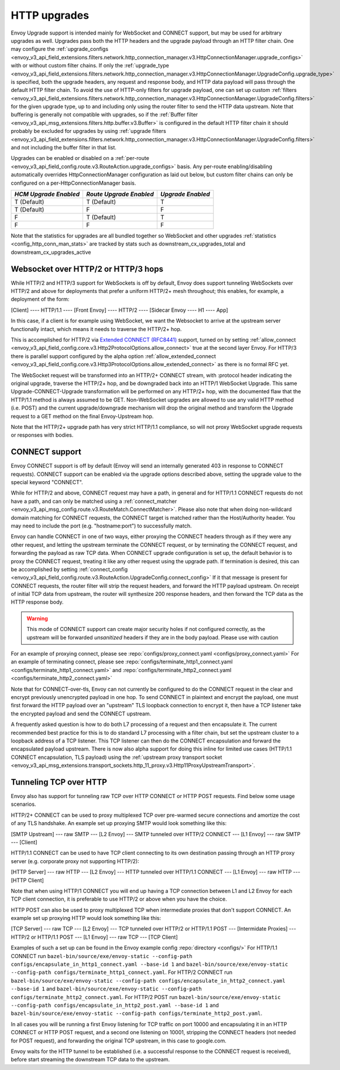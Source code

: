 .. _arch_overview_upgrades:

HTTP upgrades
===========================

Envoy Upgrade support is intended mainly for WebSocket and CONNECT support, but may be used for
arbitrary upgrades as well. Upgrades pass both the HTTP headers and the upgrade payload
through an HTTP filter chain. One may configure the
:ref:`upgrade_configs <envoy_v3_api_field_extensions.filters.network.http_connection_manager.v3.HttpConnectionManager.upgrade_configs>`
with or without custom filter chains. If only the
:ref:`upgrade_type <envoy_v3_api_field_extensions.filters.network.http_connection_manager.v3.HttpConnectionManager.UpgradeConfig.upgrade_type>`
is specified, both the upgrade headers, any request and response body, and HTTP data payload will
pass through the default HTTP filter chain. To avoid the use of HTTP-only filters for upgrade payload,
one can set up custom
:ref:`filters <envoy_v3_api_field_extensions.filters.network.http_connection_manager.v3.HttpConnectionManager.UpgradeConfig.filters>`
for the given upgrade type, up to and including only using the router filter to send the HTTP
data upstream. Note that buffering is generally not compatible with upgrades, so if the
:ref:`Buffer filter <envoy_v3_api_msg_extensions.filters.http.buffer.v3.Buffer>` is configured in
the default HTTP filter chain it should probably be excluded for upgrades by using
:ref:`upgrade filters <envoy_v3_api_field_extensions.filters.network.http_connection_manager.v3.HttpConnectionManager.UpgradeConfig.filters>`
and not including the buffer filter in that list.

Upgrades can be enabled or disabled on a :ref:`per-route <envoy_v3_api_field_config.route.v3.RouteAction.upgrade_configs>` basis.
Any per-route enabling/disabling automatically overrides HttpConnectionManager configuration as
laid out below, but custom filter chains can only be configured on a per-HttpConnectionManager basis.

+-----------------------+-------------------------+-------------------+
| *HCM Upgrade Enabled* | *Route Upgrade Enabled* | *Upgrade Enabled* |
+=======================+=========================+===================+
| T (Default)           | T (Default)             | T                 |
+-----------------------+-------------------------+-------------------+
| T (Default)           | F                       | F                 |
+-----------------------+-------------------------+-------------------+
| F                     | T (Default)             | T                 |
+-----------------------+-------------------------+-------------------+
| F                     | F                       | F                 |
+-----------------------+-------------------------+-------------------+

Note that the statistics for upgrades are all bundled together so WebSocket and other upgrades
:ref:`statistics <config_http_conn_man_stats>` are tracked by stats such as
downstream_cx_upgrades_total and downstream_cx_upgrades_active

Websocket over HTTP/2 or HTTP/3 hops
^^^^^^^^^^^^^^^^^^^^^^^^^^^^^^^^^^^^

While HTTP/2 and HTTP/3 support for WebSockets is off by default, Envoy does support tunneling WebSockets over
HTTP/2 and above for deployments that prefer a uniform HTTP/2+ mesh throughout; this enables, for example,
a deployment of the form:

[Client] ---- HTTP/1.1 ---- [Front Envoy] ---- HTTP/2 ---- [Sidecar Envoy ---- H1  ---- App]

In this case, if a client is for example using WebSocket, we want the Websocket to arrive at the
upstream server functionally intact, which means it needs to traverse the HTTP/2+ hop.

This is accomplished for HTTP/2 via `Extended CONNECT (RFC8441) <https://tools.ietf.org/html/rfc8441>`_ support,
turned on by setting :ref:`allow_connect <envoy_v3_api_field_config.core.v3.Http2ProtocolOptions.allow_connect>`
true at the second layer Envoy. For HTTP/3 there is parallel support configured by the alpha option
:ref:`allow_extended_connect <envoy_v3_api_field_config.core.v3.Http3ProtocolOptions.allow_extended_connect>` as
there is no formal RFC yet.

The WebSocket request will be transformed into an HTTP/2+ CONNECT stream, with :protocol header
indicating the original upgrade, traverse the HTTP/2+ hop, and be downgraded back into an HTTP/1
WebSocket Upgrade. This same Upgrade-CONNECT-Upgrade transformation will be performed on any
HTTP/2+ hop, with the documented flaw that the HTTP/1.1 method is always assumed to be GET.
Non-WebSocket upgrades are allowed to use any valid HTTP method (i.e. POST) and the current
upgrade/downgrade mechanism will drop the original method and transform the Upgrade request to
a GET method on the final Envoy-Upstream hop.

Note that the HTTP/2+ upgrade path has very strict HTTP/1.1 compliance, so will not proxy WebSocket
upgrade requests or responses with bodies.

CONNECT support
^^^^^^^^^^^^^^^

Envoy CONNECT support is off by default (Envoy will send an internally generated 403 in response to
CONNECT requests). CONNECT support can be enabled via the upgrade options described above, setting
the upgrade value to the special keyword "CONNECT".

While for HTTP/2 and above, CONNECT request may have a path, in general and for HTTP/1.1 CONNECT requests do
not have a path, and can only be matched using a
:ref:`connect_matcher <envoy_v3_api_msg_config.route.v3.RouteMatch.ConnectMatcher>`. Please also note
that when doing non-wildcard domain matching for CONNECT requests, the CONNECT target is  matched
rather than the Host/Authority header. You may need to include the port (e.g. "hostname:port") to
successfully match.

Envoy can handle CONNECT in one of two ways, either proxying the CONNECT headers through as if they
were any other request, and letting the upstream terminate the CONNECT request, or by terminating the
CONNECT request, and forwarding the payload as raw TCP data. When CONNECT upgrade configuration is
set up, the default behavior is to proxy the CONNECT request, treating it like any other request using
the upgrade path.
If termination is desired, this can be accomplished by setting
:ref:`connect_config <envoy_v3_api_field_config.route.v3.RouteAction.UpgradeConfig.connect_config>`
If it that message is present for CONNECT requests, the router filter will strip the request headers,
and forward the HTTP payload upstream. On receipt of initial TCP data from upstream, the router
will synthesize 200 response headers, and then forward the TCP data as the HTTP response body.

.. warning::
  This mode of CONNECT support can create major security holes if not configured correctly, as the upstream
  will be forwarded *unsanitized* headers if they are in the body payload. Please use with caution

For an example of proxying connect, please see :repo:`configs/proxy_connect.yaml <configs/proxy_connect.yaml>`
For an example of terminating connect, please see :repo:`configs/terminate_http1_connect.yaml <configs/terminate_http1_connect.yaml>` and :repo:`configs/terminate_http2_connect.yaml <configs/terminate_http2_connect.yaml>`

Note that for CONNECT-over-tls, Envoy can not currently be configured to do the CONNECT request in the clear
and encrypt previously unencrypted payload in one hop. To send CONNECT in plaintext and encrypt the payload,
one must first forward the HTTP payload over an "upstream" TLS loopback connection to encrypt it, then have
a TCP listener take the encrypted payload and send the CONNECT upstream.

A frequently asked question is how to do both L7 processing of a request and then encapsulate it. The current
recommended best practice for this is to do standard L7 processing with a filter chain, but set the upstream
cluster to a loopback address of a TCP listener. This TCP listener can then do the CONNECT encapsulation
and forward the encapsulated payload upstream. There is now also alpha support for doing this inline for
limited use cases (HTTP/1.1 CONNECT encapsulation, TLS payload) using the
:ref:`upstream proxy transport socket <envoy_v3_api_msg_extensions.transport_sockets.http_11_proxy.v3.Http11ProxyUpstreamTransport>`.

.. _tunneling-tcp-over-http:

Tunneling TCP over HTTP
^^^^^^^^^^^^^^^^^^^^^^^
Envoy also has support for tunneling raw TCP over HTTP CONNECT or HTTP POST requests. Find
below some usage scenarios.

HTTP/2+ CONNECT can be used to proxy multiplexed TCP over pre-warmed secure connections and amortize
the cost of any TLS handshake.
An example set up proxying SMTP would look something like this:

[SMTP Upstream] --- raw SMTP --- [L2 Envoy]  --- SMTP tunneled over HTTP/2 CONNECT --- [L1 Envoy]  --- raw SMTP  --- [Client]

HTTP/1.1 CONNECT can be used to have TCP client connecting to its own
destination passing through an HTTP proxy server (e.g. corporate proxy not
supporting HTTP/2):

[HTTP Server] --- raw HTTP --- [L2 Envoy]  --- HTTP tunneled over HTTP/1.1 CONNECT --- [L1 Envoy]  --- raw HTTP  --- [HTTP Client]

Note that when using HTTP/1 CONNECT you will end up having a TCP connection
between L1 and L2 Envoy for each TCP client connection, it is preferable to use
HTTP/2 or above when you have the choice.

HTTP POST can also be used to proxy multiplexed TCP when intermediate proxies that don't support
CONNECT. An example set up proxying HTTP would look something like this:

[TCP Server] --- raw TCP --- [L2 Envoy]  --- TCP tunneled over HTTP/2 or HTTP/1.1 POST --- [Intermidate Proxies] --- HTTP/2 or HTTP/1.1 POST --- [L1 Envoy]  --- raw TCP  --- [TCP Client]

Examples of such a set up can be found in the Envoy example config :repo:`directory <configs/>`
For HTTP/1.1 CONNECT run ``bazel-bin/source/exe/envoy-static --config-path configs/encapsulate_in_http1_connect.yaml --base-id 1``
and ``bazel-bin/source/exe/envoy-static --config-path configs/terminate_http1_connect.yaml``.
For HTTP/2 CONNECT run ``bazel-bin/source/exe/envoy-static --config-path configs/encapsulate_in_http2_connect.yaml --base-id 1``
and ``bazel-bin/source/exe/envoy-static --config-path configs/terminate_http2_connect.yaml``.
For HTTP/2 POST run ``bazel-bin/source/exe/envoy-static --config-path configs/encapsulate_in_http2_post.yaml --base-id 1``
and ``bazel-bin/source/exe/envoy-static --config-path configs/terminate_http2_post.yaml``.

In all cases you will be running a first Envoy listening for TCP traffic on port 10000 and
encapsulating it in an HTTP CONNECT or HTTP POST request, and a second one listening on 10001,
stripping the CONNECT headers (not needed for POST request), and forwarding the original TCP
upstream, in this case to google.com.

Envoy waits for the HTTP tunnel to be established (i.e. a successful response to the  CONNECT request is received),
before start streaming the downstream TCP data to the upstream.
